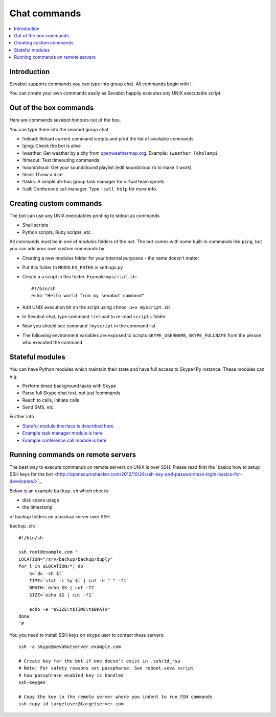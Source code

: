 ============================================================
Chat commands
============================================================

.. contents:: :local:

Introduction
===============

Sevabot supports commands you can type into group chat.
All commands begin with !.

You can create your own commands easily as Sevabot
happily executes any UNIX executable script.

Out of the box commands
==============================

Here are commands sevabot honours out of the box.

You can type them into the sevabot group chat.

* !reload: Reload current command scripts and print the list of available commands

* !ping: Check the bot is alive

* !weather: Get weather by a city from `openweathermap.org <http://openweathermap.org/>`_. Example: ``!weather Toholampi``

* !timeout: Test timeouting commands

* !soundcloud: Get your soundclound playlist (edit soundcloud.rb to make it work)

* !dice: Throw a dice

* !tasks: A simple ah-hoc group task manager for virtual team sprints

* !call: Conference call manager. Type ``!call help`` for more info.

Creating custom commands
==============================

The bot can use any UNIX executables printing to stdout as commands

* Shell scripts

* Python scripts, Ruby scripts, etc.

All commands must be in one of *modules* folders of the bot. The bot comes with some built-in
commands like ``ping``, but you can add your own custom commands by

* Creating a new modules folder for your internal purposes - the name doesn't matter

* Put this folder to ``MODULES_PATHS`` in settings.py

* Create a a script in this folder. Example ``myscript.sh``::

    #!/bin/sh
    echo "Hello world from my sevabot command"

* Add UNIX execution bit on the script using ``chmod u+x myscript.sh``

* In Sevabot chat, type command  ``!reload`` to re-read ``scripts`` folder

* Now you should see command ``!myscript`` in the command list

* The following environment variables are exposed to scripts ``SKYPE_USERNAME``, ``SKYPE_FULLNAME``
  from the person who executed the command

Stateful modules
============================================================

You can have Python modules which maintain their state and have
full access to Skype4Py instance. These modules can e.g.

* Perform timed background tasks with Skype

* Parse full Skype chat text, not just !commands

* Reach to calls, initiate calls

* Send SMS, etc.

Further info

- `Stateful module interface is described here <https://github.com/opensourcehacker/sevabot/blob/dev/sevabot/bot/stateful.py>`_

- `Example task manager module is here <https://github.com/opensourcehacker/sevabot/blob/dev/modules/tasks.py>`_

- `Example conference call module is here <https://github.com/opensourcehacker/sevabot/blob/dev/modules/call.py>`_


Running commands on remote servers
============================================================

The best way to execute commands on remote servers
on UNIX is over SSH.
Please read first the
`basics how to setup SSH keys for the bot <http://opensourcehacker.com/2012/10/24/ssh-key-and-passwordless-login-basics-for-developers/>´_.

Below is an example ``backup.sh`` which checks

* disk space usage

* the timestamp

of backup folders on a backup server over SSH.

``backup.sh``::

    #!/bin/sh

    ssh root@example.com '
    LOCATION="/srv/backup/backup/duply"
    for l in $LOCATION/*; do
        S=`du -sh $l`
        TIME=`stat -c %y $l | cut -d " " -f1`
        BPATH=`echo $S | cut -f2`
        SIZE=`echo $S | cut -f1`

        echo -e "$SIZE\t$TIME\t$BPATH"
    done
    '#


You you need to install SSH keys on ``skype`` user to contact these servers::

    ssh -a skype@sevabotserver.example.com

    # Create key for the bot if one doesn't exist in .ssh/id_rsa
    # Note: For safety reasons set passpharse. See reboot-seva script
    # how passphrase enabled key is handled
    ssh-keygen

    # Copy the key to the remote server where you indent to run SSH commands
    ssh-copy-id targetuser@targetserver.com





